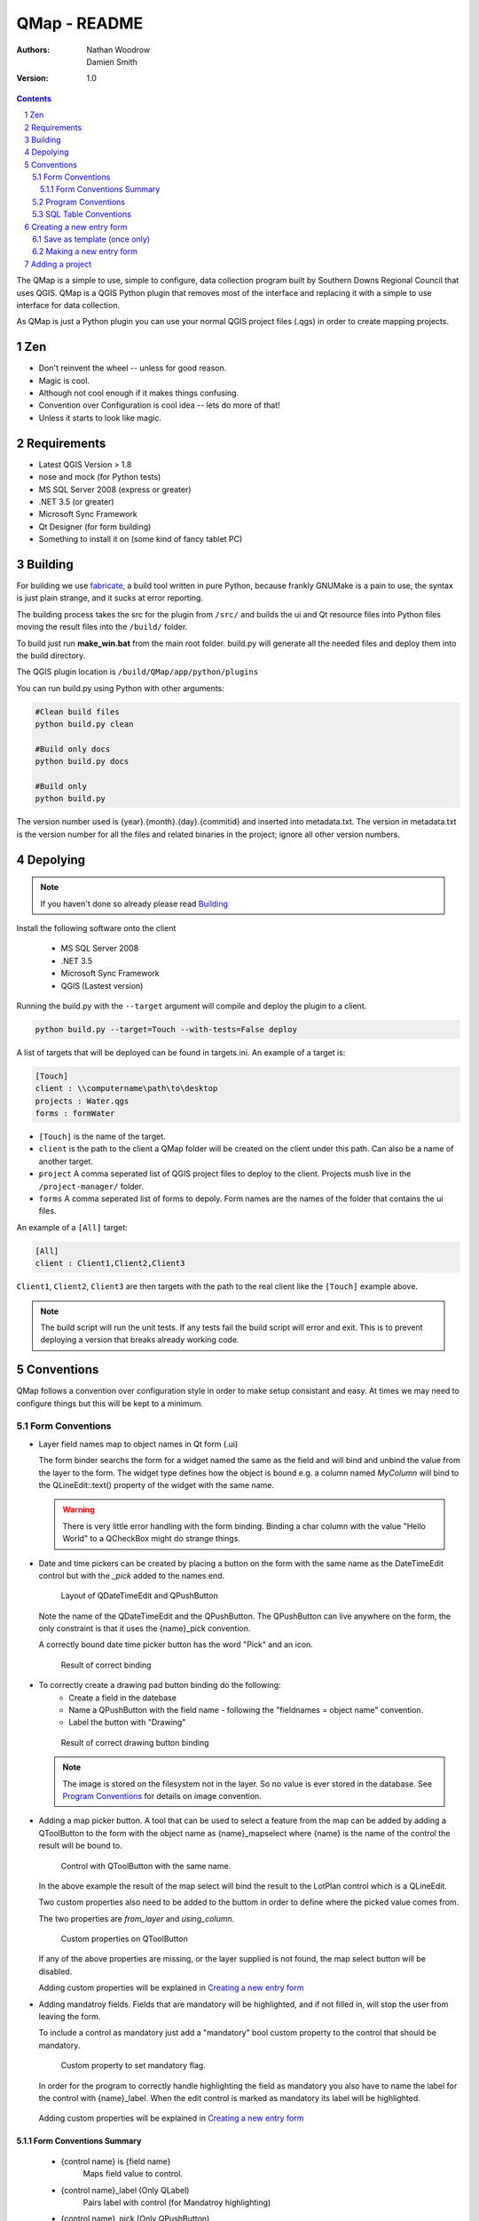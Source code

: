 ====================
|name| - README
====================

:Authors:
    Nathan Woodrow,
    Damien Smith

:Version: 1.0

.. |name| replace:: QMap
.. |f| image:: images/folder.png


.. contents::
.. sectnum::


The |name| is a simple to use, simple to configure, data collection
program built by Southern Downs Regional Council that uses QGIS.  |name| is a QGIS
Python plugin that removes most of the interface and replacing it with a simple
to use interface for data collection.

As |name| is just a Python plugin you can use your normal QGIS project files (.qgs)
in order to create mapping projects.

Zen
---

- Don't reinvent the wheel -- unless for good reason.
- Magic is cool.
- Although not cool enough if it makes things confusing.
- Convention over Configuration is cool idea -- lets do more of that!
- Unless it starts to look like magic.

Requirements
-------------
- Latest QGIS Version > 1.8
- nose and mock (for Python tests)
- MS SQL Server 2008 (express or greater)
- .NET 3.5 (or greater)
- Microsoft Sync Framework
- Qt Designer (for form building)
- Something to install it on (some kind of fancy tablet PC)

Building
----------

For building we use fabricate_, a build tool written in pure Python,
because frankly GNUMake is a pain to use, the syntax is just plain strange,
and it sucks at error reporting.

.. _fabricate: http://code.google.com/p/fabricate/

The building process takes the src for the plugin from ``/src/`` and builds 
the ui and Qt resource files into Python files moving the result files into the
``/build/`` folder.

To build just run **make_win.bat** from the main root folder.  build.py will generate
all the needed files and deploy them into the build directory.

The QGIS plugin location is |f| ``/build/QMap/app/python/plugins``

You can run build.py using Python with other arguments:

.. code-block:: console

    #Clean build files
    python build.py clean

    #Build only docs
    python build.py docs

    #Build only
    python build.py
    

The version number used is {year}.{month}.{day}.{commitid} and inserted into
metadata.txt.  The version in metadata.txt is the version number for all the
files and related binaries in the project; ignore all other version numbers.

Depolying
----------

.. note:: If you haven't done so already please read Building_

Install the following software onto the client

    - MS SQL Server 2008
    - .NET 3.5
    - Microsoft Sync Framework
    - QGIS (Lastest version)

Running the build.py with the ``--target`` argument will compile and 
deploy the plugin to a client.

.. code-block:: console

    python build.py --target=Touch --with-tests=False deploy

A list of targets that will be deployed can be found in targets.ini. An example
of a target is:

.. code-block:: console

    [Touch]
    client : \\computername\path\to\desktop
    projects : Water.qgs
    forms : formWater
    
- ``[Touch]`` is the name of the target.
- ``client``  is the path to the client a QMap folder will be created on the client under this path. Can also be a name of another target.
- ``project`` A comma seperated list of QGIS project files to deploy to the client. Projects mush live in the ``/project-manager/`` folder.
- ``forms`` A comma seperated list of forms to depoly. Form names are the names of the folder that contains the ui files.

An example of a ``[All]`` target:

.. code-block:: console

    [All]
    client : Client1,Client2,Client3
    
``Client1``, ``Client2``, ``Client3`` are then targets with the path to the real client
like the ``[Touch]`` example above.

.. note:: The build script will run the unit tests.  If any tests fail the
          build script will error and exit.  This is to prevent deploying a
          version that breaks already working code.

Conventions
-----------

|name| follows a convention over configuration style in order to
make setup consistant and easy. At times we may need to configure things
but this will be kept to a minimum.

Form Conventions
++++++++++++++++

- Layer field names map to object names in Qt form (.ui)

  The form binder searchs the form for a widget named the same as the field and
  will bind and unbind the value from the layer to the form.  The widget type
  defines how the object is bound e.g. a column named *MyColumn* will bind
  to the QLineEdit::text() property of the widget with the same name.

  .. warning:: There is very little error handling with the form binding.
               Binding a char column with the value "Hello World" to a QCheckBox
               might do strange things.

- Date and time pickers can be created by placing a button on the form with
  the same name as the DateTimeEdit control but with the *_pick* added to the names
  end.

  .. figure:: images/DateTimePickerExample.png

     Layout of QDateTimeEdit and QPushButton

  .. figure:: images/DateTimePickerExampleLayout.png

  Note the name of the QDateTimeEdit and the QPushButton.
  The QPushButton can live anywhere on the form, the only constraint is that it
  uses the {name}_pick convention.

  A correctly bound date time picker button has the word "Pick" and an icon.

  .. figure:: images/DateTimePickerBound.png

     Result of correct binding

- To correctly create a drawing pad button binding do the following:
    - Create a field in the datebase
    - Name a QPushButton with the field name - following the "fieldnames = object name"
      convention.
    - Label the button with "Drawing"

  .. figure:: images/DrawingBound.png

     Result of correct drawing button binding

  .. note:: The image is stored on the filesystem not in the layer. So no value is
           ever stored in the database. See `Program Conventions`_ for details on
           image convention.

- Adding a map picker button.  A tool that can be used to select a feature from
  the map can be added by adding a QToolButton to the form with the object name
  as {name}_mapselect where {name} is the name of the control the result will be
  bound to.

  .. figure:: images/MapSelectBound.png

     Control with QToolButton with the same name.

  In the above example the result of the map select will bind the result to the
  LotPlan control which is a QLineEdit.

  Two custom properties also need to be added to the buttom in order to define
  where the picked value comes from.

  The two properties are *from_layer* and *using_column*.

  .. figure:: images/MapSelectProperties.png

     Custom properties on QToolButton

  If any of the above properties are missing, or the layer supplied is not found,
  the map select button will be disabled.

  Adding custom properties will be explained in `Creating a new entry form`_

- Adding mandatroy fields. Fields that are mandatory will be highlighted, and
  if not filled in, will stop the user from leaving the form.

  To include a control as mandatory just add a "mandatory" bool custom property
  to the control that should be mandatory.

  .. figure:: images/MandatroyProperties.png

     Custom property to set mandatory flag.

  In order for the program to correctly handle highlighting the field as mandatory
  you also have to name the label for the control with {name}_label.  When the
  edit control is marked as mandatory its label will be highlighted.

  .. figure:: MandatoryLabelExample.png

  Adding custom properties will be explained in `Creating a new entry form`_

Form Conventions Summary
!!!!!!!!!!!!!!!!!!!!!!!!!

  - {control name} is {field name}
            Maps field value to control.

  - {control name}_label (Only QLabel)
            Pairs label with control (for Mandatroy highlighting)

  - {control name}_pick (Only QPushButton)
            Open date and time picker and bind result value to the control with
            the name {control name}

  - {control name}_mapselect (Only QToolButton)
            Binds the result of a map select to the control
            with the name {control name}

Program Conventions
+++++++++++++++++++

- Images saved from drawing pad are stored in |f| ``data/{layername}/images``.
  Images have the following naming convention:

        {id}_{fieldname}.jpg

  Example:

        D896C1C0-9E4B-11E1-AB3F-002564CC69E0_Drawing.jpg

  Temp images that are saved before commit have the following convention and are
  saved in the user temp directory:

        drawingFor_{fieldname}.jpg

  *drawingFor\_* is replaced with *{id}* when the record is commited into the layer.
  The image is then moved into the |f| ``data/{layer name}/images`` folder
  where ``{layer name}`` is the name of the layer for the form.

- Projects are stored in the |f| ``projects/`` directory.  The name of the .qgs file will
  be used in the open project dialog box.  The project directory is **not** recursive

SQL Table Conventions
+++++++++++++++++++++
In order for MS SQL syncing to be correctly used the table must contain the following
columns:

    UniqueID as uniqueidentifier

    Primary Key column **must** be Int

Tables must also be provisioned for syncing using the provision tool before syncing
will work.  More information can be found in `Client Setup`_

.. _Client Setup: ClientSetup.html

Creating a new entry form
--------------------------

Creating a new form involves five items:

     - A folder that holds the form (must start will 'form' e.g. formMyWaterForm)
     - A form.ui file (The UI that is shown to the user)
     - A settings.ini file
     - __init__.py empty text file that is used to import the form.
     - icon.png (optional toolbar icon)

A sample form, and files, can be found in |f| ``entry_forms/_formSample``

Save as template (once only)
++++++++++++++++++++++++++++

Open Qt Designer and open the template form called template_motionf5v.ui stored in
entry_forms/.
Select ``File -> Save as Template...`` and save it as Motion F5V

Making a new entry form
++++++++++++++++++++++++

Given a layer in QGIS which will need a custom form:

.. figure:: images/DataTable.png

We are going to do the following in order to create a custom form:

    - Create the __init__.py file
    - Create a settings.ini file
    - Create a new form in Qt Desinger and;
    - Add a read only box for assetid
    - Add a mandatory dropdown box for fittingtype
    - Add a mandatory dropdown box for diameter
    - Add a date time picker for dateinstalled
    - Add a checkbox for replacedexisting

Create a new folder in |f| ``entry_forms\`` called |f| ``formWaterFittings``

.. note:: |name| uses a convention for detecting user forms and their folders.
          The folder must start with the word *form*.

Inside |f| ``formWaterFittings`` folder create a empty text file called __init__.py and
settings.ini, and copy the icon.png from the _fromSample folder.

Copy the following information into settings.ini

.. code-block:: console

   form_name = Add water fitting
   layer_name = WaterFittings
   fullscreen=False

*form_name* is the name shown on the toolbar when adding a new map object;
*layer_name* is the name of the layer the form is associated with, one layer can
have many forms. Set *fullscreen* to True if you want the form to be shown in
full screen mode.

The file structure should look like the following so far:

.. figure:: images/folderlayout.png

The form.ui file will be created in the next step.

Select ``File -> New..`` and select Motion F5V from the user forms section

.. figure:: images/Template.png

Select ``File -> Save`` and save it with the name **form.ui** into the new
|f| ``formWaterFittings`` folder.

First drag and QLabel and QLineEdit onto the form for assetid and set the objectName
property for the label to 'assetid_label' and the text property to something
like "Asset ID".  Set the objectName property of the QLineEdit to just 'assetid'
and set the readonly to True.

.. figure:: images/assetid.png

Create a label and groupbox control for fittingtype and diameter. Name and label
them both following the naming rules.

Right click, or press F2, on the fittingtype combobox and select Edit Items....
Fill in the list with values that will be used on the form. Always leave an
empty entry at the top to allow the binder to handle an empty value selection.

.. figure:: images/FittingTypesCombo.png

Do the same for diameter

.. figure:: images/DiameterCombo.png

As fittingtype and diameter are mandatory we are going to add a custom property
to both in order to say that they are.  Hold Ctrl and select both the fittingtype
and diameter combo box. Click on the green plus button the Property Edit panel and
changing the Property Name to "mandatory" and the Property Type to Bool

.. figure:: images/MandatroyProperty.png

Scoll to the bottom of the properties list and enable the mandatory flag

.. figure:: images/MandatroyEnabled.png

Adding the mandatory flag on the combo box will highlight the label that is assigned
to the control using the {control name}_label convention.

Next we will add a QLabel, QDateTimeEdit, QPushButton, in order to add a date time
picker. Name the QDateTimeEdit as dateinstalled, the QLabel as dateinstalled_label,
and the QPushButton as dateinstalled_pick

Hold ctrl and select all three controls

.. figure:: images/DateSelected.png

and select the Horizonal Layout button on the toolbar.  The controls will
be aligned and grouped together.  The red box highlights the controls as inside
the one layout. 

.. figure:: images/HorizonalLayout.png

Ignore the text on the QPushButton as it will be replaced with a icon and the text Pick
when the program runs.

Add a checkbox control onto the form changing its name to replacedexisting.

**Important step**

The last step is to add a QButtonBox that has a OK and Cancel button.

.. warning:: |name| expects there to be a QButtonBox on the form with the name
          ``buttonbox``. The form will not work correctly and you will get errors
          if the button box is missing.

The form is also too big just for a few controls so resize it to a acceptable size.
Select the main root item in the Object Inspector pannel and click grid layout.

.. figure:: images/GridForm.png

Clicking the grid layout will auto size all the controls to fit the remaining
space in the form.  Depending on the needs of form this may or may not be a good
idea.

.. figure:: images/GridFormLayout.png

Save the form.

Adding a project
-----------------------
Projects are stored as QGIS project files and live in the |f| ``projects/`` folder. When
the application is run the |f| ``projects/`` folder is scanned for .qgs files and they
are loading into the list of projects.  **Only** the top level is scanned.

Adding a new project is simple.

    - Create a new project in QGIS
    - Add the layers that you need
    - Save the project (.qgs) file into the |f| ``project/`` folder

Entry Forms are matched on layer names, not file names, so if you can have a file
called myWaterFittings.shp in order for |name| to match the form to the layer we can
just name it in QGIS as WaterFittings wihtout changing the file name

.. figure:: images/NamingLayer.png
